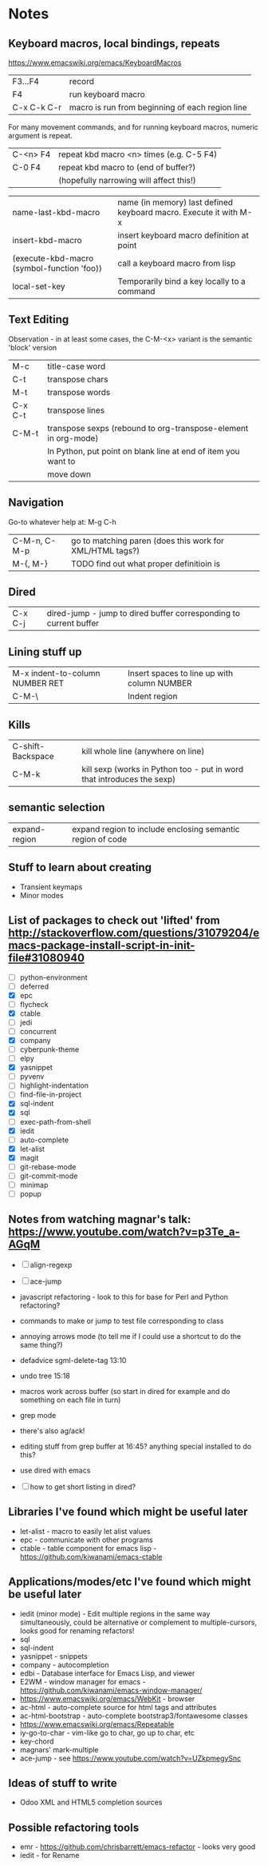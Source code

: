 * Notes

** Keyboard macros, local bindings, repeats
https://www.emacswiki.org/emacs/KeyboardMacros
| F3...F4     | record                                           |
| F4          | run keyboard macro                               |
| C-x C-k C-r | macro is run from beginning of each region line  |

For many movement commands, and for running keyboard macros, numeric argument is repeat.

| C-<n> F4 | repeat kbd macro <n> times (e.g. C-5 F4) |
| C-0 F4   | repeat kbd macro to (end of buffer?)     |
|          | (hopefully narrowing will affect this!)  |

| name-last-kbd-macro                        | name (in memory) last defined keyboard macro. Execute it with M-x |
| insert-kbd-macro                           | insert keyboard macro definition at point                         |
| (execute-kbd-macro (symbol-function 'foo)) | call a keyboard macro from lisp                                   |
| local-set-key                              | Temporarily bind a key locally to a command                       |

** Text Editing

Observation - in at least some cases, the C-M-<x> variant is the semantic 'block' version

| M-c     | title-case word                                                |
| C-t     | transpose chars                                                |
| M-t     | transpose words                                                |
| C-x C-t | transpose lines                                                |
| C-M-t   | transpose sexps (rebound to org-transpose-element in org-mode) |
|         | In Python, put point on blank line at end of item you want to  |
|         | move down                                                      |

** Navigation

Go-to whatever   help at:   M-g C-h

| C-M-n, C-M-p | go to matching paren (does this work for XML/HTML tags?) |
| M-{,  M-}    | TODO find out what proper definitioin is                 |

** Dired
| C-x C-j | dired-jump - jump to dired buffer corresponding to current buffer |

** Lining stuff up
| M-x indent-to-column NUMBER RET | Insert spaces to line up with column NUMBER |
| C-M-\                           | Indent region                               |

** Kills
| C-shift-Backspace | kill whole line (anywhere on line)                                     |
| C-M-k             | kill sexp (works in Python too - put in word that introduces the sexp) |

** semantic selection
| expand-region | expand region to include enclosing semantic region of code |

** Stuff to learn about creating
   - Transient keymaps
   - Minor modes

** List of packages to check out 'lifted' from http://stackoverflow.com/questions/31079204/emacs-package-install-script-in-init-file#31080940
   - [ ] python-environment
   - [ ] deferred
   - [X] epc 
   - [ ] flycheck
   - [X] ctable
   - [ ] jedi
   - [ ] concurrent
   - [X] company
   - [ ] cyberpunk-theme
   - [ ] elpy
   - [X] yasnippet
   - [ ] pyvenv
   - [ ] highlight-indentation
   - [ ] find-file-in-project
   - [X] sql-indent
   - [X] sql
   - [ ] exec-path-from-shell
   - [X] iedit
   - [ ] auto-complete
   - [X] let-alist
   - [X] magit
   - [ ] git-rebase-mode
   - [ ] git-commit-mode
   - [ ] minimap
   - [ ] popup

** Notes from watching magnar's talk: https://www.youtube.com/watch?v=p3Te_a-AGqM

   - [ ] align-regexp
   - [ ] ace-jump
   - javascript refactoring - look to this for base for Perl and Python refactoring?
   - commands to make or jump to test file corresponding to class
   - annoying arrows mode (to tell me if I could use a shortcut to do the same thing?)

   - defadvice sgml-delete-tag 13:10
   - undo tree 15:18
   - macros work across buffer (so start in dired for example and do something on each file in turn)
   - grep mode
   - there's also ag/ack!
   - editing stuff from grep buffer at 16:45?  anything special installed to do this?
   - use dired with emacs
   - [ ] how to get short listing in dired?

** Libraries I've found which might be useful later
   - let-alist - macro to easily let alist values
   - epc - communicate with other programs
   - ctable - table component for emacs lisp - https://github.com/kiwanami/emacs-ctable

** Applications/modes/etc I've found which might be useful later
   - iedit (minor mode) - Edit multiple regions in the same way simultaneously, could be alternative or complement to multiple-cursors, looks good for renaming refactors!
   - sql
   - sql-indent
   - yasnippet - snippets
   - company - autocompletion
   - edbi - Database interface for Emacs Lisp, and viewer
   - E2WM - window manager for emacs - https://github.com/kiwanami/emacs-window-manager/
   - https://www.emacswiki.org/emacs/WebKit - browser
   - ac-html - auto-complete source for html tags and attributes
   - ac-html-bootstrap - auto-complete bootstrap3/fontawesome classes
   - https://www.emacswiki.org/emacs/Repeatable
   - iy-go-to-char - vim-like go to char, go up to char, etc
   - key-chord
   - magnars' mark-multiple
   - ace-jump - see https://www.youtube.com/watch?v=UZkpmegySnc

** Ideas of stuff to write
   - Odoo XML and HTML5 completion sources

** Possible refactoring tools
   - emr - https://github.com/chrisbarrett/emacs-refactor - looks very good
   - iedit - for Rename
